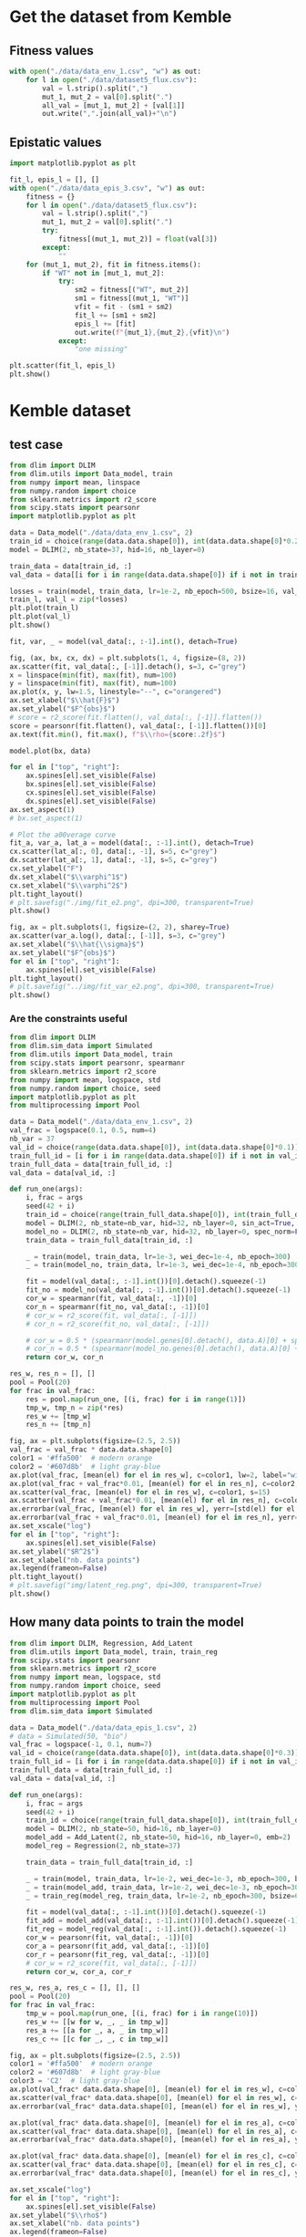 * Get the dataset from Kemble
** Fitness values

#+begin_src python
with open("./data/data_env_1.csv", "w") as out:
    for l in open("./data/dataset5_flux.csv"):
        val = l.strip().split(",")
        mut_1, mut_2 = val[0].split(".")
        all_val = [mut_1, mut_2] + [val[1]]
        out.write(",".join(all_val)+"\n")
#+end_src

** Epistatic values

#+begin_src python
import matplotlib.pyplot as plt

fit_l, epis_l = [], []
with open("./data/data_epis_3.csv", "w") as out:
    fitness = {}
    for l in open("./data/dataset5_flux.csv"):
        val = l.strip().split(",")
        mut_1, mut_2 = val[0].split(".")
        try:
            fitness[(mut_1, mut_2)] = float(val[3])
        except:
            ""
    for (mut_1, mut_2), fit in fitness.items():
        if "WT" not in [mut_1, mut_2]:
            try:
                sm2 = fitness[("WT", mut_2)]
                sm1 = fitness[(mut_1, "WT")]
                vfit = fit - (sm1 + sm2)
                fit_l += [sm1 + sm2]
                epis_l += [fit]
                out.write(f"{mut_1},{mut_2},{vfit}\n")
            except:
                "one missing"

plt.scatter(fit_l, epis_l)
plt.show()
#+end_src

#+RESULTS:
: None

* Kemble dataset
** test case

#+begin_src python
from dlim import DLIM
from dlim.utils import Data_model, train
from numpy import mean, linspace
from numpy.random import choice
from sklearn.metrics import r2_score
from scipy.stats import pearsonr
import matplotlib.pyplot as plt

data = Data_model("./data/data_env_1.csv", 2)
train_id = choice(range(data.data.shape[0]), int(data.data.shape[0]*0.2))
model = DLIM(2, nb_state=37, hid=16, nb_layer=0)

train_data = data[train_id, :]
val_data = data[[i for i in range(data.data.shape[0]) if i not in train_data], :]

losses = train(model, train_data, lr=1e-2, nb_epoch=500, bsize=16, val_data=val_data, wei_dec=1e-2)
train_l, val_l = zip(*losses)
plt.plot(train_l)
plt.plot(val_l)
plt.show()

fit, var, _ = model(val_data[:, :-1].int(), detach=True)

fig, (ax, bx, cx, dx) = plt.subplots(1, 4, figsize=(8, 2))
ax.scatter(fit, val_data[:, [-1]].detach(), s=3, c="grey")
x = linspace(min(fit), max(fit), num=100)
y = linspace(min(fit), max(fit), num=100)
ax.plot(x, y, lw=1.5, linestyle="--", c="orangered")
ax.set_xlabel("$\\hat{F}$")
ax.set_ylabel("$F^{obs}$")
# score = r2_score(fit.flatten(), val_data[:, [-1]].flatten())
score = pearsonr(fit.flatten(), val_data[:, [-1]].flatten())[0]
ax.text(fit.min(), fit.max(), f"$\\rho={score:.2f}$")

model.plot(bx, data)

for el in ["top", "right"]:
    ax.spines[el].set_visible(False)
    bx.spines[el].set_visible(False)
    cx.spines[el].set_visible(False)
    dx.spines[el].set_visible(False)
ax.set_aspect(1)
# bx.set_aspect(1)

# Plot the a00verage curve
fit_a, var_a, lat_a = model(data[:, :-1].int(), detach=True)
cx.scatter(lat_a[:, 0], data[:, -1], s=5, c="grey")
dx.scatter(lat_a[:, 1], data[:, -1], s=5, c="grey")
cx.set_ylabel("F")
dx.set_xlabel("$\\varphi^1$")
cx.set_xlabel("$\\varphi^2$")
plt.tight_layout()
# plt.savefig("./img/fit_e2.png", dpi=300, transparent=True)
plt.show()

fig, ax = plt.subplots(1, figsize=(2, 2), sharey=True)
ax.scatter(var_a.log(), data[:, [-1]], s=3, c="grey")
ax.set_xlabel("$\\hat{\\sigma}$")
ax.set_ylabel("$F^{obs}$")
for el in ["top", "right"]:
    ax.spines[el].set_visible(False)
plt.tight_layout()
# plt.savefig("../img/fit_var_e2.png", dpi=300, transparent=True)
plt.show()
#+end_src

#+RESULTS:
: None

*** Are the constraints useful

#+begin_src python
from dlim import DLIM
from dlim.sim_data import Simulated
from dlim.utils import Data_model, train
from scipy.stats import pearsonr, spearmanr
from sklearn.metrics import r2_score
from numpy import mean, logspace, std
from numpy.random import choice, seed
import matplotlib.pyplot as plt
from multiprocessing import Pool

data = Data_model("./data/data_env_1.csv", 2)
val_frac = logspace(0.1, 0.5, num=4)
nb_var = 37
val_id = choice(range(data.data.shape[0]), int(data.data.shape[0]*0.1))
train_full_id = [i for i in range(data.data.shape[0]) if i not in val_id]
train_full_data = data[train_full_id, :]
val_data = data[val_id, :]

def run_one(args):
    i, frac = args
    seed(42 + i)
    train_id = choice(range(train_full_data.shape[0]), int(train_full_data.shape[0]*frac))
    model = DLIM(2, nb_state=nb_var, hid=32, nb_layer=0, sin_act=True, spec_norm=True)
    model_no = DLIM(2, nb_state=nb_var, hid=32, nb_layer=0, spec_norm=False, sin_act=False)
    train_data = train_full_data[train_id, :]

    _ = train(model, train_data, lr=1e-3, wei_dec=1e-4, nb_epoch=300)
    _ = train(model_no, train_data, lr=1e-3, wei_dec=1e-4, nb_epoch=300)

    fit = model(val_data[:, :-1].int())[0].detach().squeeze(-1)
    fit_no = model_no(val_data[:, :-1].int())[0].detach().squeeze(-1)
    cor_w = spearmanr(fit, val_data[:, -1])[0]
    cor_n = spearmanr(fit_no, val_data[:, -1])[0]
    # cor_w = r2_score(fit, val_data[:, [-1]])
    # cor_n = r2_score(fit_no, val_data[:, [-1]])

    # cor_w = 0.5 * (spearmanr(model.genes[0].detach(), data.A)[0] + spearmanr(model.genes[1].detach(), data.B)[0])
    # cor_n = 0.5 * (spearmanr(model_no.genes[0].detach(), data.A)[0] + spearmanr(model_no.genes[1].detach(), data.B)[0])
    return cor_w, cor_n

res_w, res_n = [], []
pool = Pool(20)
for frac in val_frac:
    res = pool.map(run_one, [(i, frac) for i in range(1)])
    tmp_w, tmp_n = zip(*res)
    res_w += [tmp_w]
    res_n += [tmp_n]

fig, ax = plt.subplots(figsize=(2.5, 2.5))
val_frac = val_frac * data.data.shape[0]
color1 = '#ffa500'  # modern orange
color2 = '#607d8b'  # light gray-blue
ax.plot(val_frac, [mean(el) for el in res_w], c=color1, lw=2, label="with reg")
ax.plot(val_frac + val_frac*0.01, [mean(el) for el in res_n], c=color2, lw=2, label="no reg")
ax.scatter(val_frac, [mean(el) for el in res_w], c=color1, s=15)
ax.scatter(val_frac + val_frac*0.01, [mean(el) for el in res_n], c=color2, s=15)
ax.errorbar(val_frac, [mean(el) for el in res_w], yerr=[std(el) for el in res_w], c=color1)
ax.errorbar(val_frac + val_frac*0.01, [mean(el) for el in res_n], yerr=[std(el) for el in res_n], c=color2)
ax.set_xscale("log")
for el in ["top", "right"]:
    ax.spines[el].set_visible(False)
ax.set_ylabel("$R^2$")
ax.set_xlabel("nb. data points")
ax.legend(frameon=False)
plt.tight_layout()
# plt.savefig("img/latent_reg.png", dpi=300, transparent=True)
plt.show()
#+end_src

#+RESULTS:

** How many data points to train the model

#+begin_src python
from dlim import DLIM, Regression, Add_Latent
from dlim.utils import Data_model, train, train_reg
from scipy.stats import pearsonr
from sklearn.metrics import r2_score
from numpy import mean, logspace, std
from numpy.random import choice, seed
import matplotlib.pyplot as plt
from multiprocessing import Pool
from dlim.sim_data import Simulated

data = Data_model("./data/data_epis_1.csv", 2)
# data = Simulated(50, "bio")
val_frac = logspace(-1, 0.1, num=7)
val_id = choice(range(data.data.shape[0]), int(data.data.shape[0]*0.3))
train_full_id = [i for i in range(data.data.shape[0]) if i not in val_id]
train_full_data = data[train_full_id, :]
val_data = data[val_id, :]

def run_one(args):
    i, frac = args
    seed(42 + i)
    train_id = choice(range(train_full_data.shape[0]), int(train_full_data.shape[0]*frac))
    model = DLIM(2, nb_state=50, hid=16, nb_layer=0)
    model_add = Add_Latent(2, nb_state=50, hid=16, nb_layer=0, emb=2)
    model_reg = Regression(2, nb_state=37)

    train_data = train_full_data[train_id, :]

    _ = train(model, train_data, lr=1e-2, wei_dec=1e-3, nb_epoch=300, bsize=64)
    _ = train(model_add, train_data, lr=1e-2, wei_dec=1e-3, nb_epoch=300, bsize=64)
    _ = train_reg(model_reg, train_data, lr=1e-2, nb_epoch=300, bsize=64)

    fit = model(val_data[:, :-1].int())[0].detach().squeeze(-1)
    fit_add = model_add(val_data[:, :-1].int())[0].detach().squeeze(-1)
    fit_reg = model_reg(val_data[:, :-1].int()).detach().squeeze(-1)
    cor_w = pearsonr(fit, val_data[:, -1])[0]
    cor_a = pearsonr(fit_add, val_data[:, -1])[0]
    cor_r = pearsonr(fit_reg, val_data[:, -1])[0]
    # cor_w = r2_score(fit, val_data[:, [-1]])
    return cor_w, cor_a, cor_r

res_w, res_a, res_c = [], [], []
pool = Pool(20)
for frac in val_frac:
    tmp_w = pool.map(run_one, [(i, frac) for i in range(10)])
    res_w += [[w for w, _, _ in tmp_w]]
    res_a += [[a for _, a, _ in tmp_w]]
    res_c += [[c for _, _, c in tmp_w]]

fig, ax = plt.subplots(figsize=(2.5, 2.5))
color1 = '#ffa500'  # modern orange
color2 = '#607d8b'  # light gray-blue
color3 = 'C2'  # light gray-blue
ax.plot(val_frac* data.data.shape[0], [mean(el) for el in res_w], c=color1, lw=2, label="D-LIM")
ax.scatter(val_frac* data.data.shape[0], [mean(el) for el in res_w], c=color1, s=15)
ax.errorbar(val_frac* data.data.shape[0], [mean(el) for el in res_w], yerr=[std(el) for el in res_w], c=color1)

ax.plot(val_frac* data.data.shape[0], [mean(el) for el in res_a], c=color3, lw=2, label="Add")
ax.scatter(val_frac* data.data.shape[0], [mean(el) for el in res_a], c=color3, s=15)
ax.errorbar(val_frac* data.data.shape[0], [mean(el) for el in res_a], yerr=[std(el) for el in res_a], c=color2)

ax.plot(val_frac* data.data.shape[0], [mean(el) for el in res_c], c=color2, lw=2, label="Regression")
ax.scatter(val_frac* data.data.shape[0], [mean(el) for el in res_c], c=color2, s=15)
ax.errorbar(val_frac* data.data.shape[0], [mean(el) for el in res_c], yerr=[std(el) for el in res_c], c=color2)

ax.set_xscale("log")
for el in ["top", "right"]:
    ax.spines[el].set_visible(False)
ax.set_ylabel("$\\rho$")
ax.set_xlabel("nb. data points")
ax.legend(frameon=False)
plt.tight_layout()
# plt.savefig("../img/reg_dlim_comp.png", dpi=300, transparent=True)
plt.show()
#+end_src

#+RESULTS:

* Simulated data
** test case

#+begin_src python
from dlim import DLIM
from dlim.utils import Data_model, train
from dlim.sim_data import Simulated
from numpy import mean
from numpy.random import choice, shuffle
import matplotlib.pyplot as plt
from numpy import linspace, meshgrid
import numpy as np
from sklearn.metrics import r2_score
from scipy.stats import pearsonr, spearmanr

type_f = "tgaus"
nb_var = 30
data = Simulated(nb_var, type_f, comp=False, alpha=0.25)

train_id = choice(range(data.data.shape[0]), int(data.data.shape[0]*0.5))
model = DLIM(2, nb_state=nb_var, hid=32, nb_layer=1)

train_data = data[train_id, :]
val_id = [i for i in range(data.data.shape[0]) if i not in train_id]
shuffle(val_id)
val_data = data[val_id[:int(data.data.shape[0]*0.3)], :]

losses = train(model, train_data, lr=1e-2, nb_epoch=300, bsize=64, wei_dec=1e-3, val_data=val_data)
train_l, val_l = zip(*losses)

fit, var, lat = model(val_data[:, :-1].int(), detach=True)

fig, ax = plt.subplots(1, figsize=(2.5, 2.5))
ax.scatter(fit, val_data[:, [-1]])
for el in ["top", "right"]:
    ax.spines[el].set_visible(False)
plt.tight_layout()
score = r2_score(fit.flatten(), val_data[:, [-1]].flatten())
ax.text(fit.min(), fit.max(), f"$\\rho={score:.2f}$")
# plt.savefig(f"./img/{type_f}_val_synth.png", dpi=300, transparent=True)
plt.show()

fig, bx = plt.subplots(1, figsize=(2.5, 2.5))
model.plot(bx)
bx.scatter(model.genes[0][data.data[:, 0].int()].detach(),
           model.genes[1][data.data[:, 1].int()].detach(),
           c=data.data[:, -1], s=2, cmap="bwr", marker="x")
for el in ["top", "right"]:
    bx.spines[el].set_visible(False)
plt.tight_layout()
# plt.savefig(f"../img/{type_f}_land_synth.png", dpi=300, transparent=True)
plt.show()

fig, ax = plt.subplots(1, figsize=(2.5, 2.5))
data.plot(ax)
ax.scatter(data.A[data.data[:, 0].int()], data.B[data.data[:, 1].int()], c="grey", s=2, cmap="bwr", marker="x")
for el in ["top", "right"]:
    ax.spines[el].set_visible(False)
plt.tight_layout()
# plt.savefig(f"../img/{type_f}_land_real.png", dpi=300, transparent=True)
plt.show()

fig, ax = plt.subplots(1, figsize=(2.5, 2.5))
score_A = spearmanr(model.genes[0].detach(), data.A)[0]
score_B = spearmanr(model.genes[1].detach(), data.B)[0]
ax.scatter(model.genes[0].detach(), data.A, c="C0", s=3)
ax.scatter(model.genes[1].detach(), data.B, c="C1", s=3)
ax.set_xlabel("$\\varphi^1$$ | $\\varphi^2$")
ax.set_ylabel("X | Y")
for el in ["top", "right"]:
    ax.spines[el].set_visible(False)
    # bx.spines[el].set_visible(False)
ax.annotate(f"$\\rho={score_A:.1f}$", xy=(0.3, 0.93), xycoords="axes fraction", fontsize=12, c="C0")
ax.annotate(f"$\\rho={score_B:.1f}$", xy=(0.3, 0.8), xycoords="axes fraction", fontsize=12, c="C1")
plt.tight_layout()
# plt.savefig(f"../img/{type_f}_corz_synth.svg", dpi=300, transparent=True)
plt.show()
#+end_src

#+RESULTS:
: None

** knowledge graph

#+begin_src python
from dlim import DLIM
from dlim.utils import Data_model, train, spectral_ordering
from dlim.sim_data import Simulated
from numpy import mean
from numpy.random import choice, shuffle
import matplotlib.pyplot as plt
from numpy import linspace, meshgrid
import numpy as np
from sklearn.metrics import r2_score
from scipy.stats import pearsonr, spearmanr
import torch

type_f = "tgaus"
nb_var = 40
data = Simulated(nb_var, type_f, comp=False, alpha=145)

cov_mat_1 = np.zeros((nb_var, nb_var))
cov_mat_2 = np.zeros((nb_var, nb_var))

for i in range(nb_var):
    for j in range(nb_var):
        if i < j:
            di = data.data[data.data[:, 0] == float(i)][:, -1]
            dj = data.data[data.data[:, 0] == float(j)][:, -1]
            cov_mat_1[i, j] = pearsonr(di, dj)[0]
            cov_mat_1[j, i] = cov_mat_1[i, j]

for i in range(nb_var):
    for j in range(nb_var):
        if i < j:
            di = data.data[data.data[:, 1] == float(i)][:, -1]
            dj = data.data[data.data[:, 1] == float(j)][:, -1]
            cov_mat_2[i, j] = pearsonr(di, dj)[0]
            cov_mat_2[j, i] = cov_mat_1[i, j]

thres_1 = np.percentile(cov_mat_1.flatten(), 70)
thres_2 = np.percentile(cov_mat_2.flatten(), 70)

data.const = {0: torch.zeros((nb_var, nb_var)), 1: torch.zeros((nb_var, nb_var))}
for i in range(nb_var):
    for j in range(nb_var):
        if i < j:
            if cov_mat_1[i, j] > thres_1:
                data.const[0][i, j] = 1.
                data.const[0][j, i] = 1.
            if cov_mat_2[i, j] > thres_2:
                data.const[1][i, j] = 1.
                data.const[1][j, i] = 1.

emb_init = [spectral_ordering(data.const[0], 1./4.).reshape(-1, 1),
            spectral_ordering(data.const[1], 1./4.).reshape(-1, 1)]

plt.scatter(data.A, emb_init[0].flatten())
plt.scatter(data.B, emb_init[1].flatten())
plt.xlabel("X")
plt.ylabel("Spectral Order")
plt.show()

train_id = choice(range(data.data.shape[0]), int(data.data.shape[0]*0.7))
model = DLIM(2, nb_state=nb_var, hid=32, nb_layer=0, emb_init=emb_init)

train_data = data[train_id, :]
val_id = [i for i in range(data.data.shape[0]) if i not in train_id]
shuffle(val_id)
val_data = data[val_id[:int(data.data.shape[0]*0.3)], :]

# losses = train(model, train_data, lr=1e-2, nb_epoch=300, bsize=64, wei_dec=1e-3, val_data=val_data, wei_const=100, const=data.const)
losses = train(model, train_data, lr=1e-3, nb_epoch=300, bsize=64, wei_dec=1e-4, val_data=val_data)
train_l, val_l = zip(*losses)

# plt.plot(train_l)
plt.plot(val_l)
plt.show()

fit, var, lat = model(val_data[:, :-1].int(), detach=True)

fig, ax = plt.subplots(1, figsize=(2.5, 2.5))
ax.scatter(fit, val_data[:, [-1]])
for el in ["top", "right"]:
    ax.spines[el].set_visible(False)
plt.tight_layout()
score = r2_score(fit.flatten(), val_data[:, [-1]].flatten())
ax.text(fit.min(), fit.max(), f"$\\rho={score:.2f}$")
plt.savefig(f"./img/{type_f}_val_synth.png", dpi=300, transparent=True)
plt.show()

fig, bx = plt.subplots(1, figsize=(2.5, 2.5))
model.plot(bx)
bx.scatter(model.genes[0][data.data[:, 0].int()].detach(),
           model.genes[1][data.data[:, 1].int()].detach(),
           c=data.data[:, -1], s=2, cmap="bwr", marker="x")
for el in ["top", "right"]:
    bx.spines[el].set_visible(False)
plt.tight_layout()
plt.savefig(f"./img/{type_f}_land_synth.png", dpi=300, transparent=True)
# plt.savefig(f"./img/land_synth.png", dpi=300, transparent=True)
plt.show()

fig, ax = plt.subplots(1, figsize=(2.5, 2.5))
data.plot(ax)
ax.scatter(data.A[data.data[:, 0].int()], data.B[data.data[:, 1].int()], c="grey", s=2, cmap="bwr", marker="x")
for el in ["top", "right"]:
    ax.spines[el].set_visible(False)
plt.tight_layout()
plt.savefig(f"./img/{type_f}_land_real.png", dpi=300, transparent=True)
plt.show()

fig, ax = plt.subplots(1, figsize=(2.5, 2.5))
score_A = spearmanr(model.genes[0].detach(), data.A)[0]
score_B = spearmanr(model.genes[1].detach(), data.B)[0]
ax.scatter(model.genes[0].detach(), data.A, c="C0", s=3)
ax.scatter(model.genes[1].detach(), data.B, c="C1", s=3)
ax.set_xlabel("$\\varphi^1$$ | $\\varphi^2$")
ax.set_ylabel("X | Y")
for el in ["top", "right"]:
    ax.spines[el].set_visible(False)
    # bx.spines[el].set_visible(False)
ax.annotate(f"$\\rho={score_A:.1f}$", xy=(0.3, 0.93), xycoords="axes fraction", fontsize=12, c="C0")
ax.annotate(f"$\\rho={score_B:.1f}$", xy=(0.3, 0.8), xycoords="axes fraction", fontsize=12, c="C1")
plt.tight_layout()
plt.savefig(f"./img/{type_f}_corz_synth.png", dpi=300, transparent=True)
plt.show()
#+end_src

#+RESULTS:
: None

** Simulated landscapes

#+begin_src python
from dlim.sim_data import Simulated
from numpy import mean
import matplotlib.pyplot as plt
from numpy import linspace, meshgrid
import numpy as np

x = linspace(0, 5, 100)
x, y = meshgrid(x, x)

z_add = x + y
z_quad = x+ y -x * y
z_saddle = np.exp(-(x**2 + y**2))*10
z_sel = z_add
type_f = "add"
fig, ax = plt.subplots(1, figsize=(2.5, 2.5))
# ax.axis("off")
axf = ax.contourf(x, y, z_sel, cmap="bwr", alpha=0.8, levels=30)
# ax.set_xticks([])
# ax.set_yticks([])
# ax.set_title("$X+Y - (X \\times Y)$")
ax.set_title("$X+Y$")
ax.set_ylabel("Y")
ax.set_xlabel("X")

for el in ["top", "right"]:
    ax.spines[el].set_visible(False)
# fig.colorbar(surf, ax=bx)
ax.set_aspect(1)
plt.tight_layout()
plt.savefig(f"..//img/sim_{type_f}_land.png", dpi=300, transparent=True)
plt.show()
#+end_src

#+RESULTS:
: None

* Integrating heterogeneous data sources
** Get constraint file

Create the constraint file from correlations observed in the data -> assuming
that mutations having very similar effects should be close in the latent space.

#+begin_src python
import numpy as np
from scipy.stats import pearsonr
import matplotlib.pyplot as plt

fit_dic = {("WT", "WT"): 0}
all_mut_1 = set()
all_mut_2 = set()
for l in open("./data/data_env_1.csv"):
    mut_1, mut_2, fit = l.strip().split(",")
    if fit == "":
        fit = 0
    fit_dic[(mut_1, mut_2)] = float(fit)

    all_mut_1.add(mut_1)
    all_mut_2.add(mut_2)

all_mut_1 = list(all_mut_1)
all_mut_2 = list(all_mut_2)
cov_mat_1 = np.zeros((len(all_mut_1), len(all_mut_1)))
cov_mat_2 = np.zeros((len(all_mut_2), len(all_mut_2)))

fit_m1 = {mut_1: [fit_dic[(mut_1, mut_2)] for mut_2 in all_mut_2] for mut_1 in all_mut_1}
for i, mi1 in enumerate(all_mut_1):
    for j, mj1 in enumerate(all_mut_1[i+1:], start=i+1):
        cov_mat_1[i, j] = pearsonr(fit_m1[mi1], fit_m1[mj1])[0]

fit_m2 = {mut_2: [fit_dic[(mut_1, mut_2)] for mut_1 in all_mut_1] for mut_2 in all_mut_2}
for i, mi2 in enumerate(all_mut_2):
    for j, mj2 in enumerate(all_mut_2[i+1:], start=i+1):
        cov_mat_2[i, j] = pearsonr(fit_m2[mi2], fit_m2[mj2])[0]

thres_1 = np.percentile(cov_mat_1.flatten(), 70)
thres_2 = np.percentile(cov_mat_2.flatten(), 70)


with open("./data/data_const.dat", "w") as out:
    for i, mi1 in enumerate(all_mut_1):
        for j, mj1 in enumerate(all_mut_1[i+1:], start=i+1):
            if cov_mat_1[i, j] > thres_1:
                out.write(f"0,{mi1},{mj1}\n")

    for i, mi2 in enumerate(all_mut_2):
        for j, mj2 in enumerate(all_mut_2[i+1:], start=i+1):
            if cov_mat_2[i, j] > thres_2:
                out.write(f"1,{mi2},{mj2}\n")
#+end_src

#+RESULTS:
: None

** test case

#+begin_src python :results output
from dlim import DLIM
from dlim.utils import Data_model, train
from scipy.stats import pearsonr
from sklearn.metrics import r2_score
from numpy import mean
from numpy.random import choice
import matplotlib.pyplot as plt

data = Data_model("./data/data_env_1.csv", 2, const_file="./data/data_const.dat")
train_id = choice(range(data.data.shape[0]), int(data.data.shape[0]*0.03))

train_data = data[train_id, :]
val_data = data[[i for i in range(data.data.shape[0]) if i not in train_data], :]

res = []
for wc in [1, 2, 3, 5, 10, 15, 20, 40]:
    tmp = []
    for _ in range(5):
        model = DLIM(2, nb_state=37, hid=32, nb_layer=1)
        losses = train(model, train_data, const=data.const, nb_epoch=1000, lr=1e-2, wei_const=wc, wei_dec=1e-3)
        fit, var, _ = model(val_data[:, :-1].int(), detach=True)
        cor = pearsonr(fit.flatten(), val_data[:, -1].flatten())[0]
        tmp += [cor]
    res += [mean(tmp)]

plt.scatter([1, 2, 3, 5, 10, 15, 20, 40], res)
plt.show()

fig, ax = plt.subplots(1, figsize=(2.5, 2.5))
fit, var, _ = model(val_data[:, :-1].int(), detach=True)
ax.scatter(fit, val_data[:, [-1]], s=2)
plt.tight_layout()
plt.show()
#+end_src

#+RESULTS:

** Spectral initialization

#+begin_src python :results output
from dlim import DLIM
from dlim.utils import Data_model, train, spectral_ordering
from scipy.stats import pearsonr
from sklearn.metrics import r2_score
from numpy import mean
from numpy.random import choice
import matplotlib.pyplot as plt
from scipy.stats import ttest_ind

data = Data_model("./data/data_env_1.csv", 2, const_file="./data/data_const.dat")
train_id = choice(range(data.data.shape[0]), int(data.data.shape[0]*0.1))

train_data = data[train_id, :]
val_data = data[[i for i in range(data.data.shape[0]) if i not in train_data], :]

emb_init = [spectral_ordering(data.const[0], 1./4.).reshape(-1, 1),
            spectral_ordering(data.const[1], 1./4.).reshape(-1, 1)]

wc = 5
tmp = []
for _ in range(20):
    model = DLIM(2, nb_state=37, hid=32, nb_layer=0)
    model_i = DLIM(2, nb_state=37, hid=32, nb_layer=0, emb_init=emb_init)
    losses = train(model, train_data, nb_epoch=300, lr=1e-3, wei_dec=1e-4)
    losses = train(model_i, train_data, nb_epoch=300, lr=1e-3, wei_dec=1e-4)
    fit, var, _ = model(val_data[:, :-1].int(), detach=True)
    fit_i, var_i, _ = model_i(val_data[:, :-1].int(), detach=True)
    cor = pearsonr(fit.flatten(), val_data[:, -1].flatten())[0]
    cor_i = pearsonr(fit_i.flatten(), val_data[:, -1].flatten())[0]
    tmp += [(cor, cor_i)]

li_cor = [el for _, el in tmp]
l_cor = [el for el, _ in tmp]

plt.boxplot([li_cor, l_cor])
plt.show()

ttest_ind(li_cor, l_cor, alternative="greater")
#+end_src

#+RESULTS:

** benchmark with and without

#+begin_src python
from dlim import DLIM
from dlim.utils import Data_model, train
from scipy.stats import pearsonr
from sklearn.metrics import r2_score
from numpy import mean, logspace, std
from numpy.random import choice, seed
import matplotlib.pyplot as plt
from multiprocessing import Pool

data = Data_model("./data/data_env_1.csv", 2, const_file="./data/data_const.dat")
data_no = Data_model("./data/data_env_1.csv", 2)
val_frac = logspace(-2, 0.1, num=7)
val_id = choice(range(data.data.shape[0]), int(data.data.shape[0]*0.3))
train_full_id = [i for i in range(data.data.shape[0]) if i not in val_id]
train_full_data = data[train_full_id, :]
val_data = data[val_id, :]

def run_one(args):
    i, frac = args
    seed(42 + i)
    train_id = choice(range(train_full_data.shape[0]), int(train_full_data.shape[0]*frac))
    model = DLIM(2, nb_state=37, hid=32, nb_layer=1)
    model_no = DLIM(2, nb_state=37, hid=32, nb_layer=1)

    train_data = train_full_data[train_id, :]

    _ = train(model, train_data, const=data.const, lr=1e-2, wei_const=10, wei_dec=1e-3, nb_epoch=300, bsize=64)
    _ = train(model_no, train_data, lr=1e-2, wei_dec=1e-3, nb_epoch=300, bsize=64)

    fit = model(val_data[:, :-1].int())[0].detach().squeeze(-1)
    fit_no = model_no(val_data[:, :-1].int())[0].detach().squeeze(-1)
    cor_w = pearsonr(fit, val_data[:, -1])[0]
    cor_n = pearsonr(fit_no, val_data[:, -1])[0]
    return cor_w, cor_n

res_w, res_n = [], []
pool = Pool(20)
for frac in val_frac:
    res = pool.map(run_one, [(i, frac) for i in range(10)])
    tmp_w, tmp_n = zip(*res)
    res_w += [tmp_w]
    res_n += [tmp_n]

fig, ax = plt.subplots(figsize=(2.5, 2.5))
val_frac = val_frac * data.data.shape[0]
color1 = '#ffa500'  # modern orange
color2 = '#607d8b'  # light gray-blue
ax.plot(val_frac, [mean(el) for el in res_w], c=color1, lw=2, label="with reg")
ax.plot(val_frac + val_frac*0.01, [mean(el) for el in res_n], c=color2, lw=2, label="no reg")
ax.scatter(val_frac, [mean(el) for el in res_w], c=color1, s=15)
ax.scatter(val_frac + val_frac*0.01, [mean(el) for el in res_n], c=color2, s=15)
ax.errorbar(val_frac, [mean(el) for el in res_w], yerr=[std(el) for el in res_w], c=color1)
ax.errorbar(val_frac + val_frac*0.01, [mean(el) for el in res_n], yerr=[std(el) for el in res_n], c=color2)
ax.set_xscale("log")
for el in ["top", "right"]:
    ax.spines[el].set_visible(False)
ax.set_ylabel("$R^2$")
ax.set_xlabel("nb. data points")
ax.legend(frameon=False)
plt.tight_layout()
# plt.savefig("img/latent_reg.png", dpi=300, transparent=True)
plt.show()
#+end_src

#+RESULTS:

* Extrapolation experiment
** one extrapolation

#+begin_src python
from torch import tensor, cat
from dlim import DLIM
from dlim.utils import Data_model, train
from dlim.sim_data import Simulated
from numpy import mean
from numpy.random import choice, shuffle, sample
import matplotlib.pyplot as plt
from numpy import linspace, meshgrid
import numpy as np
from sklearn.metrics import r2_score
from sklearn.linear_model import LinearRegression
from scipy.stats import pearsonr, spearmanr
import matplotlib.patches as mpatches

type_f = "exp"
nb_var = 30
data = Simulated(nb_var, type_f)

model = DLIM(2, nb_state=30, hid=31, nb_layer=1)

thres = 1.2
A_id = [i for i, el  in enumerate(data.A) if el >= 2.7 or el < 1.5]
B_id = [i for i, el  in enumerate(data.B) if el >= 2.7 or el < 1.5]
# A_id = [i for i, el  in enumerate(data.A) if el >= 1.2]
# B_id = [i for i, el  in enumerate(data.B) if el >= 1.2]
nA_id = [i for i, el  in enumerate(data.A) if i not in A_id]
nB_id = [i for i, el  in enumerate(data.B) if i not in B_id]
train_id = [i for i, el  in enumerate(data.data) if el[0] in A_id and el[1] in B_id]
len(train_id)
train_data = data[train_id, :]
val_id = [i for i in range(data.data.shape[0]) if i not in train_id]
val_data = data[val_id, :]

losses = train(model, train_data, lr=1e-2, nb_epoch=300, bsize=64, wei_dec=1e-3, val_data=val_data)
train_l, val_l = zip(*losses)
plt.plot(train_l)
plt.plot(val_l)
plt.show()

fit_v, vari_v, lat_v = model(val_data[:, :-1].int(), detach=True)
fit_t, var_t, lat_t = model(train_data[:, :-1].int(), detach=True)

fig, ax = plt.subplots(1, figsize=(2.5, 2.5))
ax.scatter(fit_v, val_data[:, [-1]], s=1, label="val", c="orange")
ax.scatter(fit_t, train_data[:, [-1]], s=1, label="train", c="grey")
for el in ["top", "right"]:
    ax.spines[el].set_visible(False)
ax.legend(frameon=False)
plt.tight_layout()
# plt.savefig(f"../img/extend/{type_f}_fit_quality.png", dpi=300, transparent=True)
plt.show()

fig, ax = plt.subplots(1, figsize=(2.5, 2.5))
data.plot(ax)
ax.scatter(data.A[data.data[train_id, 0].int()], data.B[data.data[train_id, 1].int()], s=2, marker="o", c="black")
ax.scatter(data.A[data.data[val_id, 0].int()], data.B[data.data[val_id, 1].int()], s=2, marker="o", c="white")
# ax.plot([1.5, 5], [1.5, 1.5], linewidth=2, linestyle="--", c="black")
# ax.plot([1.5, 1.5], [1.5, 5], linewidth=2, linestyle="--", c="black")
for el in ["top", "right"]:
    ax.spines[el].set_visible(False)
plt.tight_layout()
# plt.savefig(f"../img/extend/{type_f}_land_data.png", dpi=300, transparent=True)
plt.show()

fig, bx = plt.subplots(1, figsize=(2.5, 2.5))
model.plot(bx)
bx.scatter(model.genes[0][data.data[train_id, 0].int()].detach(),
           model.genes[1][data.data[train_id, 1].int()].detach(),
           c=data.data[train_id, -1], s=2, cmap="bwr", marker="x")
for el in ["top", "right"]:
    bx.spines[el].set_visible(False)
# bx.set_aspect(1)
plt.tight_layout()
# plt.savefig(f"../img/extend/{type_f}_land_pred.png", dpi=300, transparent=True)
plt.show()

model.train_convert(A_id, data.A[A_id], 0)
model.train_convert(B_id, data.B[B_id], 1)
model.update_emb(nA_id, data.A[nA_id], 0)
model.update_emb(nB_id, data.B[nB_id], 1)

fig, (ax, bx) = plt.subplots(1, 2, figsize=(5, 2.5))
ax.scatter(model.genes[0][A_id].detach(), data.A[A_id], c="black", s=20)
ax.scatter(model.genes[0][nA_id].detach(), data.A[nA_id], c="orange", s=20)
ax.plot(np.polyval(model.conversion[0], np.linspace(0, 5, 100)), np.linspace(0, 5, 100), linewidth=1, linestyle="--", c="grey")
bx.scatter(model.genes[1][B_id].detach(), data.B[B_id], c="black", s=20)
bx.scatter(model.genes[1][nB_id].detach(), data.B[nB_id], c="orange", s=20)
bx.plot(np.polyval(model.conversion[1], np.linspace(0, 5, 100)), np.linspace(0, 5, 100), linewidth=1, linestyle="--", c="grey")
ax.set_ylabel("$X$")
ax.set_xlabel("$Z^1$")
bx.set_ylabel("$Y$")
bx.set_xlabel("$Z^2$")
for el in ["top", "right"]:
    ax.spines[el].set_visible(False)
    bx.spines[el].set_visible(False)
plt.tight_layout()
# plt.savefig(f"../img/extend/{type_f}_cor_bio.png", dpi=300, transparent=True)
plt.show()

fit_n, var_n, lat_n = model(val_data[:, :-1].int(), detach=True)
fig, ax = plt.subplots(1, figsize=(2.5, 2.5))
score = ((fit_n.flatten() - val_data[:, [-1]].flatten())**2).mean()
score_v = ((fit_v.flatten() - val_data[:, [-1]].flatten())**2).mean()

ax.scatter(fit_n, val_data[:, [-1]], s=2, c="grey", label=f"MSE$={score:.2f}$")
ax.scatter(fit_v, val_data[:, [-1]], s=2, c="C0", label=f"MSE$={score_v:.2f}$")

ax.set_xlabel("$\\hat{F}$")
ax.set_ylabel("$F^{obs}$")
for el in ["top", "right"]:
    ax.spines[el].set_visible(False)
ax.legend(frameon=False, ncol=1, fontsize=9)
plt.tight_layout()
# plt.savefig(f"../img/extend/{type_f}new_fit.svg", dpi=300, transparent=True)
plt.show()
#+end_src

#+RESULTS:
: None

* test the cascade model

#+begin_src python

def cascade(self, X, Y):
    M_arac, M_tetr, M_lacl = 10
    m_arac, m_tetr, m_lacl = 10e-3
    n_arac, n_tetr, n_lacl = 1.
    tetr = lambda C_ara: (M_arac - m_arac) / (1 + (C_ara/K_arac)**n_arac) + m_arac
    lacl = lambda C_tetr: (M_tetr - m_tetr) / (1 + (C_tetr/K_tetr)**n_tetr) + m_tetr
    out_l = lambda lacl: (M_lacl - m_lacl) / (1 + (lacl/k_lacl)**n_lacl) + m_lacl
    out = (M_act - m_act) (in_v/k_act)**n_act / (1 + (in_v/k_act)**n_act) + m_act

x_v = linspace(1e-3, 5, 200)
y_v = linspace(1e-3, 5, 200)
#+end_src

